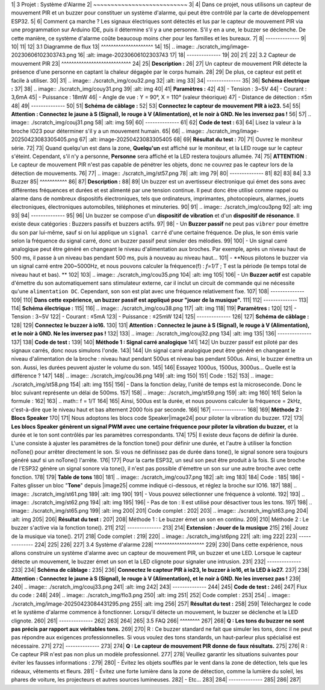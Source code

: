 1| 3 Projet : Système d'Alarme
2| ~~~~~~~~~~~~~~~~~~~~~~~~~~~
3| 
4| Dans ce projet, nous utilisons un capteur de mouvement PIR et un buzzer pour constituer un système d'alarme, qui peut être contrôlé par la carte de développement ESP32.
5| 
6| Comment ça marche ? Les signaux électriques sont détectés et lus par le capteur de mouvement PIR via une programmation sur Arduino IDE, puis il détermine s'il y a une personne. S'il y en a une, le buzzer se déclenche. De cette manière, ce système d'alarme coûte beaucoup moins cher pour les familles et les bureaux.
7| 
8| --------------
9| 
10| 
11| 
12| 3.1 Diagramme de flux
13| ^^^^^^^^^^^^^^^^^^^^^
14| 
15| .. image:: ./scratch_img/image-20230606102303743.png
16|    :alt: image-20230606102303743
17| 
18| --------------
19| 
20| 
21| 
22| 3.2 Capteur de mouvement PIR
23| ^^^^^^^^^^^^^^^^^^^^^^^^^^^^
24| 
25| **Description :**
26| 
27| Un capteur de mouvement PIR détecte la présence d'une personne en captant la chaleur dégagée par le corps humain.
28| 
29| De plus, ce capteur est petit et facile à utiliser.
30| 
31| .. image:: ./scratch_img/cou32.png
32|    :alt: img
33| 
34| --------------
35| 
36| **Schéma électrique :**
37| 
38| .. image:: ./scratch_img/couy31.png
39|    :alt: img
40| 
41| **Paramètres :**
42| 
43| -  Tension : 3~5V
44| -  Courant : 3,6mA
45| -  Puissance : 18mW
46| -  Angle de vue : Y = 90°, X = 110° (valeur théorique)
47| -  Distance de détection : ≤5m
48| 
49| --------------
50| 
51| **Schéma de câblage :**
52| 
53| **Connectez le capteur de mouvement PIR à io23.**
54| 
55| **Attention : Connectez le jaune à S (Signal), le rouge à V (Alimentation), et le noir à GND. Ne les inversez pas !**
56| 
57| .. image:: ./scratch_img/couj31.png
58|    :alt: img
59| 
60| --------------
61| 
62| **Code de test :**
63| 
64| Lisez la valeur à la broche IO23 pour déterminer s'il y a un mouvement humain.
65| 
66| .. image:: ./scratch_img/image-20250423083305405.png
67|    :alt: image-20250423083305405
68| 
69| **Résultat du test :**
70| 
71| Ouvrez le moniteur série.
72| 
73| Quand quelqu'un est dans la zone, **Quelqu'un** est affiché sur le moniteur, et la LED rouge sur le capteur s'éteint. Cependant, s'il n'y a personne, **Personne** sera affiché et la LED restera toujours allumée.
74| 
75| **ATTENTION** : Le capteur de mouvement PIR n'est pas capable de pénétrer les objets, donc ne couvrez pas le capteur lors de la détection de mouvements.
76| 
77| .. image:: ./scratch_img/st57.png
78|    :alt: img
79| 
80| --------------
81| 
82| 
83| 
84| 3.3 Buzzer
85| ^^^^^^^^^^^
86| 
87| **Description :**
88| 
89| Un buzzer est un avertisseur électronique qui émet des sons avec différentes fréquences et durées et est alimenté par une tension continue. Il peut donc être utilisé comme rappel ou alarme dans de nombreux dispositifs électroniques, tels que ordinateurs, imprimantes, photocopieurs, alarmes, jouets électroniques, électroniques automobiles, téléphones et minuteries.
90| 
91| .. image:: ./scratch_img/cou3png
92|    :alt: img
93| 
94| --------------
95| 
96| Un buzzer se compose d'un **dispositif de vibration** et d'un **dispositif de résonance**. Il existe deux catégories : Buzzers passifs et buzzers actifs.
97| 
98| -  Un **Buzzer passif** ne peut pas ``vibrer`` pour émettre du son par lui-même, sauf si on lui applique un ``signal carré`` d'une certaine fréquence. De plus, le son émis varie selon la fréquence du signal carré, donc un buzzer passif peut simuler des mélodies.
99| 
100|    -  Un signal carré analogique peut être généré en changeant le niveau d'alimentation aux broches. Par exemple, après un niveau haut de 500 ms, il passe à un niveau bas pendant 500 ms, puis à nouveau au niveau haut...
101|    -  \**Nous pilotons le buzzer via un signal carré entre 200~5000Hz, et nous pouvons calculer la fréquence(f) : *f=1/T* ; T est la période (le temps total de niveau haut et bas). \**
102| 
103| .. image:: ./scratch_img/cou35.png
104|    :alt: img
105| 
106| -  Un **Buzzer actif** est capable d'émettre du son automatiquement sans stimulateur externe, car il inclut un circuit de commande qui ne nécessite qu'une ``alimentation DC``. Cependant, son son est plat avec une fréquence relativement fixe.
107| 
108| --------------
109| 
110| **Dans cette expérience, un buzzer passif est appliqué pour "jouer de la musique".**
111| 
112| --------------
113| 
114| **Schéma électrique :**
115| 
116| .. image:: ./scratch_img/cou38.png
117|    :alt: img
118| 
119| **Paramètres :**
120| 
121| -  Tension : 3~5V
122| -  Courant : ≤5mA
123| -  Puissance : ≤25mW
124| 
125| --------------
126| 
127| **Schéma de câblage :**
128| 
129| **Connectez le buzzer à io16.**
130| 
131| **Attention : Connectez le jaune à S (Signal), le rouge à V (Alimentation), et le noir à GND. Ne les inversez pas !**
132| 
133| .. image:: ./scratch_img/couj32.png
134|    :alt: img
135| 
136| --------------
137| 
138| **Code de test :**
139| 
140| **Méthode 1 : Signal carré analogique**
141| 
142| Un buzzer passif est piloté par des signaux carrés, donc nous simulons l'onde.
143| 
144| Un signal carré analogique peut être généré en changeant le niveau d'alimentation de la broche : niveau haut pendant 500us et niveau bas pendant 500us. Ainsi, le buzzer émettra un son. Aussi, les durées peuvent ajuster le volume du son.
145| 
146| Essayez 1000us, 1500us, 3000us… Quelle est la différence ?
147| 
148| .. image:: ./scratch_img/cou36.png
149|    :alt: img
150| 
151| Code :
152| 
153| .. image:: ./scratch_img/st58.png
154|    :alt: img
155| 
156| -  Dans la fonction delay, l'unité de temps est la microseconde. Donc le bloc suivant représente un délai de 500ms.
157| 
158| .. image:: ./scratch_img/st59.png
159|    :alt: img
160| 
161| Selon la formule :
162| 
163| .. math:: f = 1/T
164| 
165| Ainsi, 500us est la durée, et nous pouvons calculer la fréquence = 2kHz, c'est-à-dire que le niveau haut et bas alternent 2000 fois par seconde.
166| 
167| --------------
168| 
169| **Méthode 2 : Blocs Speaker**
170| 
171| Nous adoptons les blocs code Speaker\ |image24| pour piloter la vibration du buzzer.
172| 
173| **Les blocs Speaker génèrent un signal PWM avec une certaine fréquence pour piloter la vibration du buzzer,** et la durée et le ton sont contrôlés par les paramètres correspondants.
174| 
175| Il existe deux façons de définir la durée. L'une consiste à ajuster les paramètres de la fonction tone() pour définir une durée, et l'autre à utiliser la fonction noTone() pour arrêter directement le son. Si vous ne définissez pas de durée dans tone(), le signal sonore sera toujours généré sauf si un noTone() l'arrête.
176| 
177| Pour la carte ESP32, un seul son peut être produit à la fois. Si une broche de l'ESP32 génère un signal sonore via tone(), il n'est pas possible d'émettre un son sur une autre broche avec cette fonction.
178| 
179| **Table de tons**
180| 
181| .. image:: ./scratch_img/cou37.png
182|    :alt: img
183| 
184| Code :
185| 
186| -  Faites glisser un bloc "**Tone**" depuis |image25| comme indiqué ci-dessous, et réglez la broche sur IO16.
187| 
188|    .. image:: ./scratch_img/st61.png
189|       :alt: img
190| 
191| -  Vous pouvez sélectionner une fréquence à volonté.
192| 
193|    .. image:: ./scratch_img/st62.png
194|       :alt: img
195| 
196| -  Pas de ton : Il est utilisé pour désactiver tous les tons.
197| 
198|    .. image:: ./scratch_img/st65.png
199|       :alt: img
200| 
201| Code complet :
202| 
203| .. image:: ./scratch_img/st63.png
204|    :alt: img
205| 
206| **Résultat du test :**
207| 
208| Méthode 1 : Le buzzer émet un son en continu.
209| 
210| Méthode 2 : Le buzzer s'active via la fonction tone().
211| 
212| --------------
213| 
214| **Extension : Jouer de la musique**
215| 
216| Jouez de la musique via tone().
217| 
218| Code complet :
219| 
220| .. image:: ./scratch_img/st6png
221|    :alt: img
222| 
223| --------------
224| 
225| 
226| 
227| 3.4 Système d'alarme
228| ^^^^^^^^^^^^^^^^^^^^
229| 
230| Dans cette expérience, nous allons construire un système d'alarme avec un capteur de mouvement PIR, un buzzer et une LED. Lorsque le capteur détecte un mouvement, le buzzer émet un son et la LED clignote pour signaler une intrusion.
231| 
232| --------------
233| 
234| **Schéma de câblage :**
235| 
236| **Connectez le capteur PIR à io23, le buzzer à io16, et la LED à io27.**
237| 
238| **Attention : Connectez le jaune à S (Signal), le rouge à V (Alimentation), et le noir à GND. Ne les inversez pas !**
239| 
240| .. image:: ./scratch_img/couj33.png
241|    :alt: img
242| 
243| --------------
244| 
245| **Code de test :**
246| 
247| Flux du code :
248| 
249| .. image:: ./scratch_img/flo3.png
250|    :alt: img
251| 
252| Code complet :
253| 
254| .. image:: ./scratch_img/image-20250423084431295.png
255|    :alt: img
256| 
257| **Résultat du test :**
258| 
259| Téléchargez le code et le système d'alarme commence à fonctionner. Lorsqu'il détecte un mouvement, le buzzer se déclenche et la LED clignote.
260| 
261| --------------
262| 
263| 
264| 
265| 3.5 FAQ
266| ^^^^^^^^
267| 
268| **Q : Les tons du buzzer ne sont pas précis par rapport aux véritables tons.**
269| 
270| R : Ce buzzer standard ne fait que simuler les tons, donc il ne peut pas répondre aux exigences professionnelles. Si vous voulez des tons standards, un haut-parleur plus spécialisé est nécessaire.
271| 
272| --------------
273| 
274| **Q : Le capteur de mouvement PIR donne de faux résultats.**
275| 
276| R : Ce capteur PIR n'est pas non plus un modèle professionnel.
277| 
278| Veuillez garantir les situations suivantes pour éviter les fausses informations :
279| 
280| -  Évitez les objets soufflés par le vent dans la zone de détection, tels que les rideaux, vêtements et fleurs.
281| -  Évitez une forte lumière dans la zone de détection, comme la lumière du soleil, les phares de voiture, les projecteurs et autres sources lumineuses.
282| -  Etc...
283| 
284| --------------
285| 
286| 
287| 